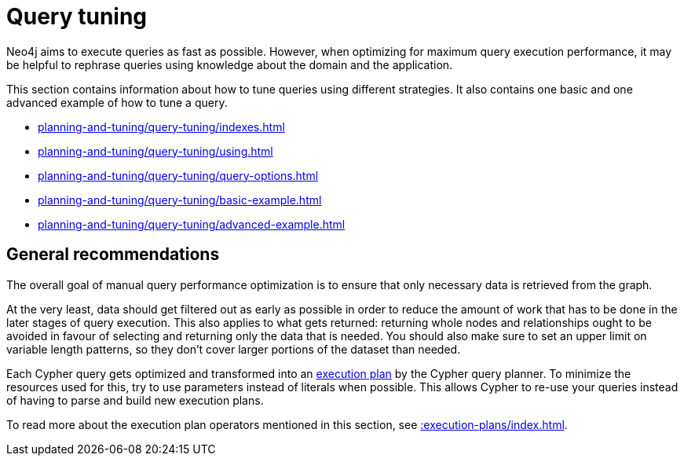:description: Query tuning for the Cypher query language.
[[query-tuning]]
= Query tuning

Neo4j aims to execute queries as fast as possible.
However, when optimizing for maximum query execution performance, it may be helpful to rephrase queries using knowledge about the domain and the application.

This section contains information about how to tune queries using different strategies.
It also contains one basic and one advanced example of how to tune a query. 

* xref:planning-and-tuning/query-tuning/indexes.adoc[]
* xref:planning-and-tuning/query-tuning/using.adoc[]
* xref:planning-and-tuning/query-tuning/query-options.adoc[]
* xref:planning-and-tuning/query-tuning/basic-example.adoc[]
* xref:planning-and-tuning/query-tuning/advanced-example.adoc[]

== General recommendations

The overall goal of manual query performance optimization is to ensure that only necessary data is retrieved from the graph.

At the very least, data should get filtered out as early as possible in order to reduce the amount of work that has to be done in the later stages of query execution.
This also applies to what gets returned: returning whole nodes and relationships ought to be avoided in favour of selecting and returning only the data that is needed.
You should also make sure to set an upper limit on variable length patterns, so they don't cover larger portions of the dataset than needed.

Each Cypher query gets optimized and transformed into an xref::execution-plans/index.adoc#execution-plan-introduction[execution plan] by the Cypher query planner.
To minimize the resources used for this, try to use parameters instead of literals when possible.
This allows Cypher to re-use your queries instead of having to parse and build new execution plans.

To read more about the execution plan operators mentioned in this section, see xref::execution-plans/index.adoc[].

